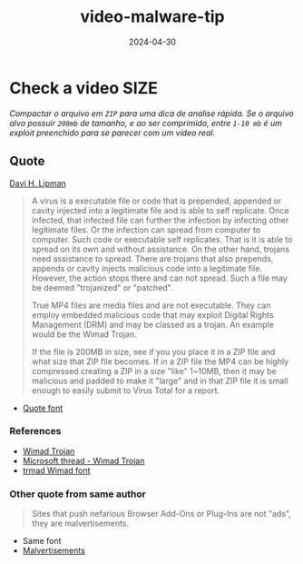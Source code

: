 :PROPERTIES:
:ID:       22dca3de-9daa-4156-93a8-a4c764bfccb8
:END:
#+title: video-malware-tip
#+date: 2024-04-30
#+filetags: malware:analytics:tips

* Check a video SIZE
/Compactar o arquivo em ~ZIP~ para uma dica de analise rápida. Se o arquivo alvo possuir ~200mb~ de tamanho, e ao ser comprimido, entre ~1-10 mb~ é um exploit preenchido para se parecer com um vídeo real./

** Quote
[[https://forums.malwarebytes.com/profile/14644-david-h-lipman/][Davi H. Lipman]]
#+begin_quote
A virus is a executable file or code that is prepended, appended or cavity injected into a legitimate file and is able to self replicate.  Once infected, that infected file can further the infection by infecting other legitimate files.  Or the infection can spread from computer to computer.  Such code or executable self replicates.  That is it is able to spread on its own and without assistance.  On the other hand, trojans need assistance to spread.  There are trojans that also prepends, appends or cavity injects malicious code into a legitimate file.  However, the action stops there and can not spread.  Such a file may be deemed "trojanized" or "patched".

True MP4 files are media files and are not executable.  They can employ embedded malicious code that may exploit Digital Rights Management (DRM) and may be classed as a trojan.  An example would be the Wimad Trojan.

If the file is 200MB in size, see if you you place it in a ZIP file and what size that ZIP file becomes.  If in a ZIP file the MP4 can be highly compressed creating a ZIP in a size "like" 1~10MB, then it may be malicious and padded to make it "large" and in that ZIP file it is small enough to easily submit to Virus Total for a report.
#+end_quote
+ [[https://forums.malwarebytes.com/topic/270141-can-a-mp4-file-have-a-virus/][Quote font]]
*** References
+ [[https://www.f-secure.com/v-descs/trojan-downloader_w32_wimad_gen!a.shtml][Wimad Trojan]]
+ [[https://www.microsoft.com/en-us/wdsi/threats/malware-encyclopedia-description?Name=TrojanClicker%3AASX%2FWimad.gen!H&ThreatID=-2147337957][Microsoft thread - Wimad Trojan]]
+ [[https://www.trendmicro.com/vinfo/us/threat-encyclopedia/malware/TROJ_WIMAD.AP/][trmad Wimad font]]
*** Other quote from same author
#+begin_quote
Sites that push nefarious Browser Add-Ons or Plug-Ins are not "ads", they are malvertisements.
#+end_quote
+ Same font
+ [[https://en.wikipedia.org/wiki/Malvertising][Malvertisements]]
